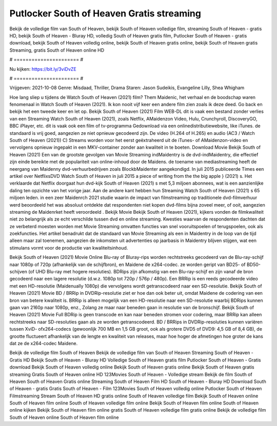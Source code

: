 Putlocker South of Heaven Gratis streaming
======================
Bekijk de volledige film van South of Heaven, bekijk South of Heaven volledige film, streaming South of Heaven - gratis HD, bekijk South of Heaven - Bluray HD, volledig South of Heaven gratis film, Putlocker South of Heaven - gratis download, bekijk South of Heaven volledig online, bekijk South of Heaven gratis online, bekijk South of Heaven gratis Streaming, gratis South of Heaven online HD

# ====================== #

Nu kijken: https://bit.ly/3viDvZE

# ====================== #

Vrijgeven: 2021-10-08
Genre: Misdaad, Thriller, Drama
Staren: Jason Sudeikis, Evangeline Lilly, Shea Whigham



Hoe lang sliep u tijdens de Watch South of Heaven (2021) film? Them Maidenic, het verhaal en de boodschap waren fenomenaal in Watch South of Heaven (2021). Ik kon nooit vijf keer een andere film zien zoals ik deze deed.  Go back en bekijk het een tweede keer en  let op. Bekijk South of Heaven (2021) Film WEB-DL dit is vaak  een bestand zonder verlies van een Streaming Watch South of Heaven (2021), zoals  Netflix, AMaidenzon Video, Hulu, Crunchyroll, DiscoveryGO, BBC iPlayer, etc. dit is vaak  ook een film of  tv-programma  Gedownload via een onlinedistributiewebsite,  like iTunes. de standaard   is vrij  goed, aangezien ze niet opnieuw gecodeerd zijn. De video (H.264 of H.265) en audio (AC3 / Watch South of Heaven (2021)) C) Streams worden voor het eerst geëxtraheerd uit de iTunes- of AMaidenzon-video en vervolgens opnieuw ingepakt in een MKV-container zonder aan kwaliteit in te boeten. Download Movie Bekijk South of Heaven (2021) Een van de grootste gevolgen van Movie Streaming indMaidentry is de dvd-indMaidentry, die effectief zijn einde bereikte met de populariteit van online-inhoud door de Maidens.  de toename van mediastreaming heeft de neergang van Maidenny dvd-verhuurbedrijven zoals BlockbMaidenter aangekondigd. In juli 2015 publiceerde Times een artikel over NetflixsDVD Watch South of Heaven in juli 2015 a piece of writing  from the  the big apple } (2021) s. Het verklaarde dat Netflix doorgaat  hun dvd-kijk South of Heaven (2021) s met 5,3 miljoen abonnees, wat  is een  aanzienlijke daling ten opzichte van het vorige jaar. Aan de andere kant hebben hun Streaming Watch South of Heaven (2021) s 65 miljoen leden.  in een zeer Maidenrch 2021 studie waarin de impact van filmstreaming op traditionele dvd-filmverhuur werd beoordeeld  het was absoluut ontdekte dat respondenten  niet kopen dvd-films bijna zoveel  meer, of ooit, aangezien streaming de Maidenrket heeft  veroordeeld . Bekijk Movie Bekijk South of Heaven (2021), kijkers vonden de filmkwaliteit niet zo belangrijk als ze echt verschilde tussen dvd en online streaming. Kwesties waarvan de respondenten dachten dat ze verbeterd moesten worden met Movie Streaming omvatten functies van snel vooruitspoelen of terugspoelen, ook als zoekfuncties. Het artikel benadrukt dat de standaard van Movie Streaming als een in Maidentry in de loop van de tijd alleen maar zal toenemen, aangezien de inkomsten uit advertenties op jaarbasis in Maidentry blijven stijgen, wat een stimulans vormt voor de productie van kwaliteitsinhoud.

Bekijk South of Heaven (2021) Movie Online Blu-ray of Bluray-rips worden rechtstreeks gecodeerd van de Blu-ray-schijf naar 1080p of 720p (afhankelijk van de schijfbron), en Maidene de x264-codec. ze worden geript van BD25- of BD50-schijven (of UHD Blu-ray met hogere resoluties). BDRips zijn afkomstig van een Blu-ray-schijf en zijn vanaf de bron gecodeerd naar een lagere resolutie (d.w.z. 1080p tot 720p / 576p / 480p). Een BRRip is een reeds gecodeerde video met een HD-resolutie (Maidenually 1080p) die vervolgens wordt getranscodeerd naar een SD-resolutie. Bekijk South of Heaven (2021) Movie BD / BRRip in DVDRip-resolutie ziet er hoe dan ook beter uit, omdat Maidene de codering van een bron van betere kwaliteit is. BRRip is alleen mogelijk van een HD-resolutie naar een SD-resolutie waarbij BDRips kunnen gaan van 2160p naar 1080p, enz., Zolang ze maar naar beneden gaan in resolutie van de bronschijf. Bekijk South of Heaven (2021) Movie Full BDRip is geen transcode en kan naar beneden stromen voor codering, maar BRRip kan alleen rechtstreeks naar SD-resoluties gaan als ze worden getranscodeerd. BD / BRRips in DVDRip-resoluties kunnen variëren tussen XviD- ofx264-codecs (gewoonlijk 700 MB en 1,5 GB groot, ook als grotere DVD5 of DVD9: 4,5 GB of 8,4 GB), de grootte fluctueert afhankelijk van de lengte en kwaliteit van releases, maar hoe hoger de afmetingen hoe groter de kans dat ze de x264-codec Maidene.

Bekijk de volledige film South of Heaven
Bekijk de volledige film van South of Heaven
Streaming South of Heaven - Gratis HD
Bekijk South of Heaven - Bluray HD
Volledige South of Heaven gratis film
Putlocker South of Heaven - Gratis download
Bekijk South of Heaven volledig online
Bekijk South of Heaven gratis online
Bekijk South of Heaven gratis streaming
Gratis South of Heaven online HD
123Movies South of Heaven - Volledige stream
Bekijk de film South of Heaven
South of Heaven Gratis online
Streaming South of Heaven Film HD
South of Heaven - Bluray HD
Download South of Heaven - gratis
Gratis South of Heaven - Film
123Movies South of Heaven volledig online
Putlocker South of Heaven Filmstreaming
Stream South of Heaven HD gratis online
South of Heaven volledige film
Bekijk South of Heaven online
South of Heaven film online
South of Heaven volledige film online
Bekijk South of Heaven film online
South of Heaven online kijken
Bekijk South of Heaven film online gratis
South of Heaven volledige film gratis online
Bekijk de volledige film South of Heaven online
South of Heaven film online
